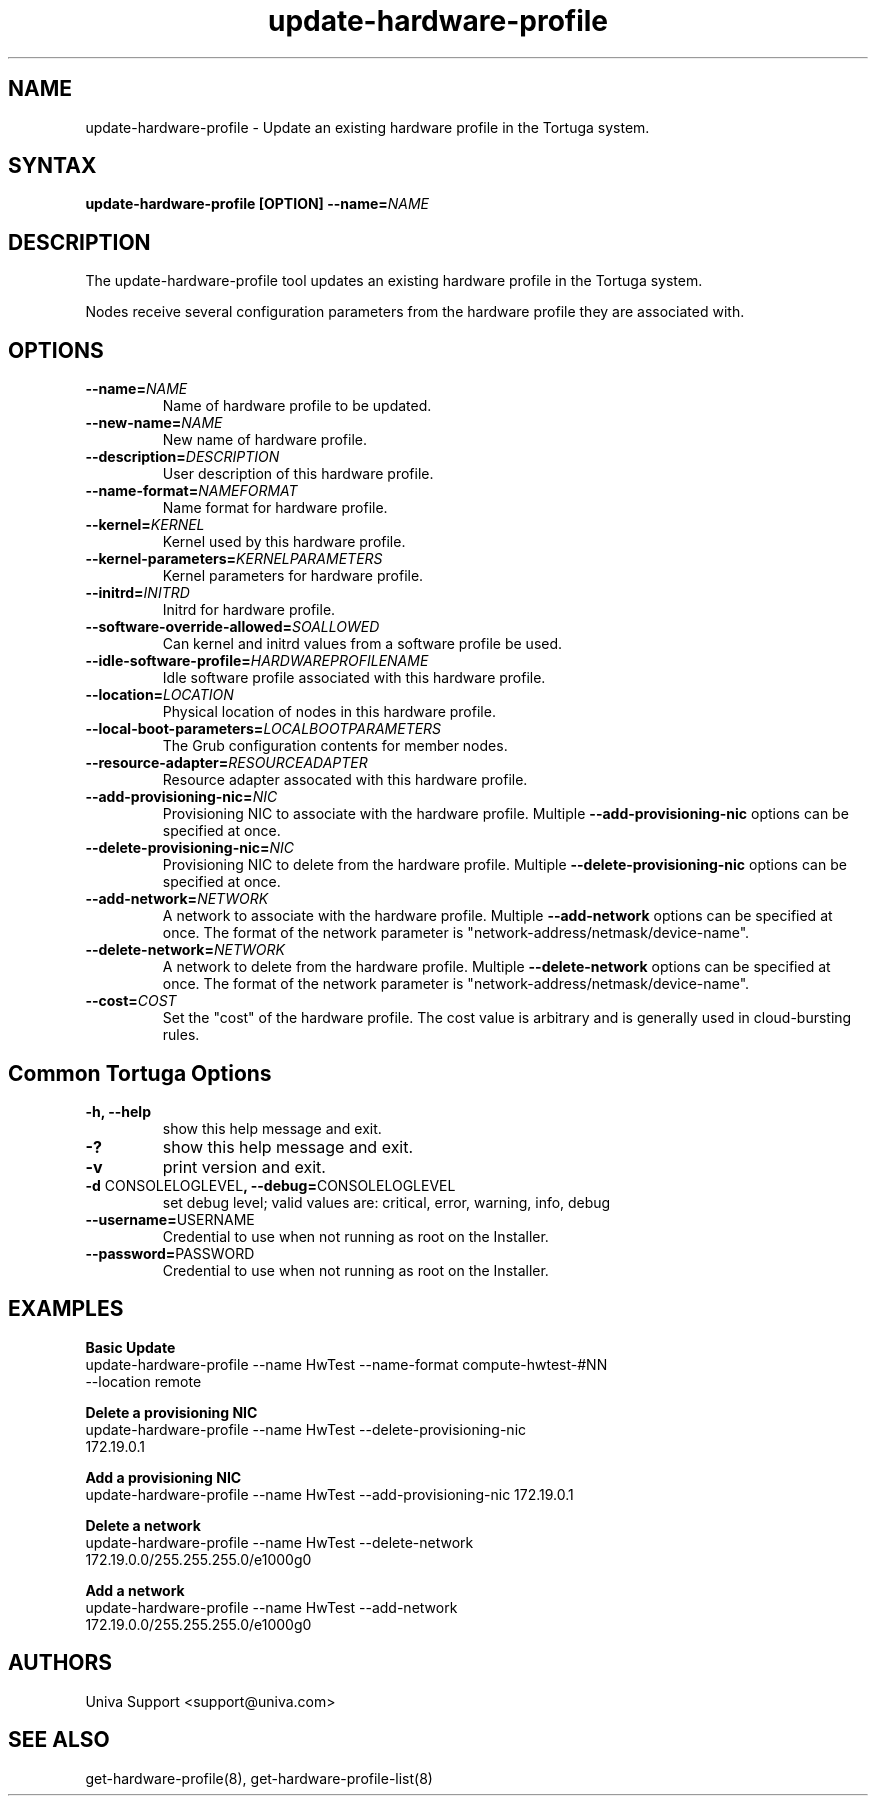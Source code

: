.\" Copyright 2008-2018 Univa Corporation
.\"
.\" Licensed under the Apache License, Version 2.0 (the "License");
.\" you may not use this file except in compliance with the License.
.\" You may obtain a copy of the License at
.\"
.\"    http://www.apache.org/licenses/LICENSE-2.0
.\"
.\" Unless required by applicable law or agreed to in writing, software
.\" distributed under the License is distributed on an "AS IS" BASIS,
.\" WITHOUT WARRANTIES OR CONDITIONS OF ANY KIND, either express or implied.
.\" See the License for the specific language governing permissions and
.\" limitations under the License.

.TH "update-hardware-profile" "8" "6.3" "Univa" "Tortuga"
.SH "NAME"
.LP
update-hardware-profile - Update an existing hardware profile in the Tortuga system.
.SH "SYNTAX"
.LP
\fBupdate-hardware-profile [OPTION] --name=\fINAME\fB
.SH "DESCRIPTION"
.LP
The update-hardware-profile tool updates an existing hardware profile in the Tortuga system.
.LP
Nodes receive several configuration parameters from the hardware profile they are associated with.
.LP
.SH "OPTIONS"
.LP
.TP
\fB--name=\fINAME
Name of hardware profile to be updated.
.TP
\fB--new-name=\fINAME
New name of hardware profile.
.TP
\fB--description=\fIDESCRIPTION
User description of this hardware profile.
.TP
\fB--name-format=\fINAMEFORMAT
Name format for hardware profile.
.TP
\fB--kernel=\fIKERNEL
Kernel used by this hardware profile.
.TP
\fB--kernel-parameters=\fIKERNELPARAMETERS
Kernel parameters for hardware profile.
.TP
\fB--initrd=\fIINITRD
Initrd for hardware profile.
.TP
\fB--software-override-allowed=\fISOALLOWED
Can kernel and initrd values from a software profile be used.
.TP
\fB--idle-software-profile=\fIHARDWAREPROFILENAME
Idle software profile associated with this hardware profile.
.TP
\fB--location=\fILOCATION
Physical location of nodes in this hardware profile.
.TP
\fB--local-boot-parameters=\fILOCALBOOTPARAMETERS
The Grub configuration contents for member nodes.
.TP
\fB--resource-adapter=\fIRESOURCEADAPTER
Resource adapter assocated with this hardware profile.
.TP
\fB--add-provisioning-nic=\fINIC
Provisioning NIC to associate with the hardware profile.  Multiple \fB--add-provisioning-nic\fR options can be specified at once.
.TP
\fB--delete-provisioning-nic=\fINIC
Provisioning NIC to delete from the hardware profile.  Multiple \fB--delete-provisioning-nic\fR options can be specified at once.
.TP
\fB--add-network=\fINETWORK
A network to associate with the hardware profile.  Multiple \fB--add-network\fR options can be specified at once.  The format of the network parameter is "network-address/netmask/device-name".
.TP
\fB--delete-network=\fINETWORK
A network to delete from the hardware profile.  Multiple \fB--delete-network\fR options can be specified at once.  The format of the network parameter is "network-address/netmask/device-name".
.TP
\fB--cost=\fICOST
Set the "cost" of the hardware profile. The cost value is arbitrary and is
generally used in cloud-bursting rules.
.LP
.SH "Common Tortuga Options"
.LP
.TP
\fB-h, --help
show this help message and exit.
.TP
\fB-?
show this help message and exit.
.TP
\fB-v
print version and exit.
.TP
\fB-d \fPCONSOLELOGLEVEL\fB, --debug=\fPCONSOLELOGLEVEL
set debug level; valid values are: critical, error, warning, info, debug
.TP
\fB--username=\fPUSERNAME
Credential to use when not running as root on the Installer.
.TP
\fB--password=\fPPASSWORD
Credential to use when not running as root on the Installer.
.SH "EXAMPLES"
.LP
\fBBasic Update
.TP
\fRupdate-hardware-profile --name HwTest --name-format compute-hwtest-#NN --location remote
.LP
\fBDelete a provisioning NIC
.TP
\fRupdate-hardware-profile --name HwTest --delete-provisioning-nic 172.19.0.1
.LP
\fBAdd a provisioning NIC
.TP
\fRupdate-hardware-profile --name HwTest --add-provisioning-nic 172.19.0.1
.LP
\fBDelete a network
.TP
\fRupdate-hardware-profile --name HwTest --delete-network 172.19.0.0/255.255.255.0/e1000g0
.LP
\fBAdd a network
.TP
\fRupdate-hardware-profile --name HwTest --add-network 172.19.0.0/255.255.255.0/e1000g0
.SH "AUTHORS"
.LP
Univa Support <support@univa.com>
.SH "SEE ALSO"
.LP
get-hardware-profile(8), get-hardware-profile-list(8)
